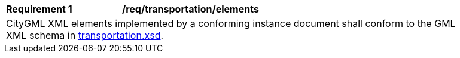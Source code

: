 [[req_transportation_elements]]
[width="90%",cols="2,6"]
|===
^|*Requirement  {counter:req-id}* |*/req/transportation/elements*
2+|CityGML XML elements implemented by a conforming instance document shall conform to the GML XML schema in http://schemas.opengis.net/citygml/3.0/transportation.xsd[transportation.xsd].
|===
